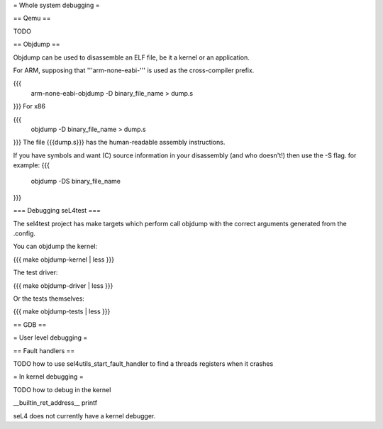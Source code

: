 = Whole system debugging =

== Qemu ==

TODO

== Objdump ==

Objdump can be used to disassemble an ELF file, be it a kernel or an application.

For ARM, supposing that '''arm-none-eabi-''' is used as the cross-compiler prefix.

{{{
  arm-none-eabi-objdump -D binary_file_name > dump.s
}}}
For x86

{{{
  objdump -D binary_file_name > dump.s
}}}
The file {{{dump.s}}} has the human-readable assembly instructions.

If you have symbols and want (C) source information in your disassembly (and who doesn't!) then use the -S flag.  for example:
{{{
  objdump -DS binary_file_name
}}}

=== Debugging seL4test ===

The sel4test project has make targets which perform call objdump with the correct arguments generated from the .config.

You can objdump the kernel:

{{{
make objdump-kernel | less
}}}

The test driver:

{{{
make objdump-driver | less
}}}

Or the tests themselves:

{{{
make objdump-tests | less
}}}

== GDB ==

= User level debugging =

== Fault handlers ==

TODO how to use sel4utils_start_fault_handler to find a threads registers when it crashes

= In kernel debugging =

TODO how to debug in the kernel

__builtin_ret_address__
printf

seL4 does not currently have a kernel debugger.
